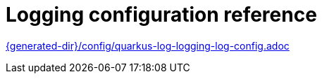ifdef::context[:parent-context: {context}]
[id="loggingConfigurationReference_{context}"]
= Logging configuration reference
:context: loggingConfigurationReference

link:{generated-dir}/config/quarkus-log-logging-log-config.adoc[]


ifdef::parent-context[:context: {parent-context}]
ifndef::parent-context[:!context:]